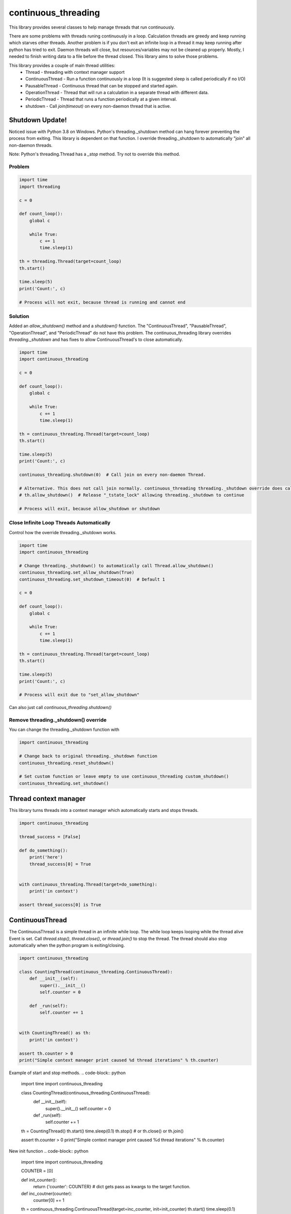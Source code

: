 ====================
continuous_threading
====================

This library provides several classes to help manage threads that run continuously.

There are some problems with threads runing continuously in a loop. Calculation threads are greedy and keep running 
which starves other threads. Another problem is if you don't exit an infinite loop in a thread it may keep running 
after python has tried to exit. Daemon threads will close, but resources/variables may not be cleaned up properly. 
Mostly, I needed to finish writing data to a file before the thread closed. This library aims to solve those problems.

This library provides a couple of main thread utilities:
  * Thread - threading with context manager support
  * ContinuousThread - Run a function continuously in a loop (It is suggested sleep is called periodically if no I/O)
  * PausableThread - Continuous thread that can be stopped and started again.
  * OperationThread - Thread that will run a calculation in a separate thread with different data.
  * PeriodicThread - Thread that runs a function periodically at a given interval.
  * shutdown - Call `join(timeout)` on every non-daemon thread that is active.


Shutdown Update!
================

Noticed issue with Python 3.8 on Windows. Python's threading._shutdown method can hang forever preventing the
process from exiting. This library is dependent on that function. I override threading._shutdown to automatically
"join"  all non-daemon threads.

Note: Python's threading.Thread has a `_stop` method. Try not to override this method.


Problem
-------

.. code-block:: python

    import time
    import threading

    c = 0

    def count_loop():
        global c

        while True:
            c += 1
            time.sleep(1)

    th = threading.Thread(target=count_loop)
    th.start()

    time.sleep(5)
    print('Count:', c)

    # Process will not exit, because thread is running and cannot end


Solution
--------

Added an `allow_shutdown()` method and a `shutdown()` function.
The "ContinuousThread", "PausableThread", "OperationThread", and "PeriodicThread" do not have this problem.
The continuous_threading library overrides `threading._shutdown` and has fixes to allow ContinuousThread's to close
automatically.

.. code-block:: python

    import time
    import continuous_threading

    c = 0

    def count_loop():
        global c

        while True:
            c += 1
            time.sleep(1)

    th = continuous_threading.Thread(target=count_loop)
    th.start()

    time.sleep(5)
    print('Count:', c)

    continuous_threading.shutdown(0)  # Call join on every non-daemon Thread.

    # Alternative. This does not call join normally. continuous_threading threading._shutdown override does call "join".
    # th.allow_shutdown()  # Release "_tstate_lock" allowing threading._shutdown to continue

    # Process will exit, because allow_shutdown or shutdown


Close Infinite Loop Threads Automatically
-----------------------------------------

Control how the override threading._shutdown works.

.. code-block:: python

    import time
    import continuous_threading

    # Change threading._shutdown() to automatically call Thread.allow_shutdown()
    continuous_threading.set_allow_shutdown(True)
    continuous_threading.set_shutdown_timeout(0)  # Default 1

    c = 0

    def count_loop():
        global c

        while True:
            c += 1
            time.sleep(1)

    th = continuous_threading.Thread(target=count_loop)
    th.start()

    time.sleep(5)
    print('Count:', c)

    # Process will exit due to "set_allow_shutdown"


Can also just call `continuous_threading.shutdown()`

Remove threading._shutdown() override
-------------------------------------

You can change the threading._shutdown function with

.. code-block:: python

    import continuous_threading

    # Change back to original threading._shutdown function
    continuous_threading.reset_shutdown()

    # Set custom function or leave empty to use continuous_threading custom_shutdown()
    continuous_threading.set_shutdown()


Thread context manager
======================
This library turns threads into a context manager which automatically starts and stops threads.

.. code-block:: python

    import continuous_threading

    thread_success = [False]

    def do_something():
        print('here')
        thread_success[0] = True


    with continuous_threading.Thread(target=do_something):
        print('in context')

    assert thread_success[0] is True


ContinuousThread
================
The ContinuousThread is a simple thread in an infinite while loop. The while loop keeps looping while the thread 
alive Event is set. Call `thread.stop()`, `thread.close()`, or `thread.join()` to stop the thread. The thread should 
also stop automatically when the python program is exiting/closing.

.. code-block:: python

    import continuous_threading

    class CountingThread(continuous_threading.ContinuousThread):
        def __init__(self):
            super().__init__()
            self.counter = 0

        def _run(self):
            self.counter += 1


    with CountingThread() as th:
        print('in context')

    assert th.counter > 0
    print("Simple context manager print caused %d thread iterations" % th.counter)


Example of start and stop methods.
.. code-block:: python

    import time
    import continuous_threading

    class CountingThread(continuous_threading.ContinuousThread):
        def __init__(self):
            super().__init__()
            self.counter = 0

        def _run(self):
            self.counter += 1

    th = CountingThread()
    th.start()
    time.sleep(0.1)
    th.stop()  # or th.close() or th.join()

    assert th.counter > 0
    print("Simple context manager print caused %d thread iterations" % th.counter)


New init function
.. code-block:: python

    import time
    import continuous_threading

    COUNTER = [0]

    def init_counter():
        return {'counter': COUNTER}  # dict gets pass as kwargs to the target function.

    def inc_coutner(counter):
        counter[0] += 1

    th = continuous_threading.ContinuousThread(target=inc_counter, init=init_counter)
    th.start()
    time.sleep(0.1)
    th.stop()  # or th.close() or th.join()

    assert th.counter > 0
    print("Simple context manager print caused %d thread iterations" % th.counter)


PausableThread
==============
A continuous thread that can be stopped and started again.

.. code-block:: python

    import time
    import continuous_threading


    counter = [0]

    def inc_counter():
        counter[0] += 1

    th = continuous_threading.PausableThread(target=inc_counter)

    th.start()
    time.sleep(0.1)

    th.stop()
    time.sleep(0.1)

    value = counter[0]
    assert value > 0

    time.sleep(0.1)
    assert value == counter[0]

    th.start()
    time.sleep(0.1)
    assert counter[0] > value


Again this can be used as a context manager.
.. code-block:: python

    import time
    import continuous_threading

    class CountingThread(continuous_threading.PausableThread):
        def __init__(self):
            super().__init__()
            self.counter = 0

        def _run(self):
            self.counter += 1

    with CountingThread() as th:
        time.sleep(0.1)
        th.stop()
        value = th.counter
        assert value > 0

        time.sleep(0.1)
        assert value == th.counter

        th.start()
        time.sleep(0.1)
        assert th.counter > value


PeriodicThread
==============

Run a function periodically.

.. code-block:: python

    import time
    import continuous_threading


    time_list = []

    def save_time():
        time_list.append(time.time())

    th = continuous_threading.PeriodicThread(0.5, save_time)
    th.start()

    time.sleep(4)
    th.join()

    print(time_list)


OperationThread
===============
Add data to a queue which will be operated on in a separate thread.

.. code-block:: python

    import time
    import continuous_threading


    values = []

    def run_calculation(data1, data2):
        values.append(data1 + data2)

    th = continuous_threading.OperationThread(target=run_calculation)
    th.start()
    th.add_data(1, 1)
    time.sleep(0.1)

    assert len(values) > 0
    assert values[0] == 2

    th.add_data(2, 2)
    th.add_data(3, 3)
    th.add_data(4, 4)
    th.add_data(5, 5)

    time.sleep(0.1)
    assert values == [2, 4, 6, 8, 10]


Process
=======

All of the above Thread classes can also be used as a separate Process:
  * Process
  * ContinuousProcess
  * PausableProcess
  * PeriodicProcess
  * OperationProcess
  * CommandProcess


CommandProcess
--------------

Run functions and commands on an object that lives in a different process.

.. code-block:: python

    from continuous_threading import CommandProcess


    class MyObj(object):
        def __init__(self, x=0, y=0):
            self._x = x
            self._y = y

        def set_x(self, x):
            self._x = x

        def set_y(self, y):
            self._y = y

        def print_obj(self, msg=''):
            print(self._x, self._y, msg)

        def expect(self, x, y, msg=''):
            assert self._x == x, 'X value {} does not match expected {}'.format(self._x, x)
            assert self._y == y, 'Y value {} does not match expected {}'.format(self._y, y)
            self.print_obj(msg=msg)


    obj1 = MyObj()
    obj2 = MyObj()

    proc = CommandProcess(target=obj1)
    proc.start()

    # Send a command obj1
    print('Main Obj1')  # Note: this prints way earlier
    proc.send_cmd('print_obj', msg="Obj1")
    proc.send_cmd('set_x', 1)
    proc.send_cmd('print_obj')
    proc.send_cmd('set_y', 2)
    proc.send_cmd('print_obj')
    proc.send_cmd('expect', 1, 2, msg='Obj1 expected (1,2)')

    # Send a command obj2
    print('Main Obj2')  # Note: this prints way earlier
    proc.obj = obj2
    proc.send_cmd('print_obj', msg="Obj2")
    proc.send_cmd('set_x', 2)
    proc.send_cmd('print_obj')
    proc.send_cmd('set_y', 4)
    proc.send_cmd('print_obj')
    proc.send_cmd('expect', 2, 4, msg='Obj2 expected (2,4)')

    # *** IGNORE COMMENTS: I implemented a caching system to save object state. ***
    # Change back to obj1 (Remember this obj has attr 0,0 and when sent to other process will be a new obj 0,0).
    # Cannot remember objects unless cached (saved in a dict) on the other process. id in process will be different.
    #  ... NVM I'll just cache the obj value.
    print('Main Obj1 again (Cached)')  # Note: this prints way earlier
    proc.obj = obj1
    proc.send_cmd('expect', 1, 2, msg="Obj1 Again (Cached)")
    proc.send_cmd('set_x', 3)
    proc.send_cmd('print_obj')
    proc.send_cmd('set_y', 5)
    proc.send_cmd('print_obj')
    proc.send_cmd('expect', 3, 5, msg='Obj1 Again expected (3,5)')

    proc.join()
